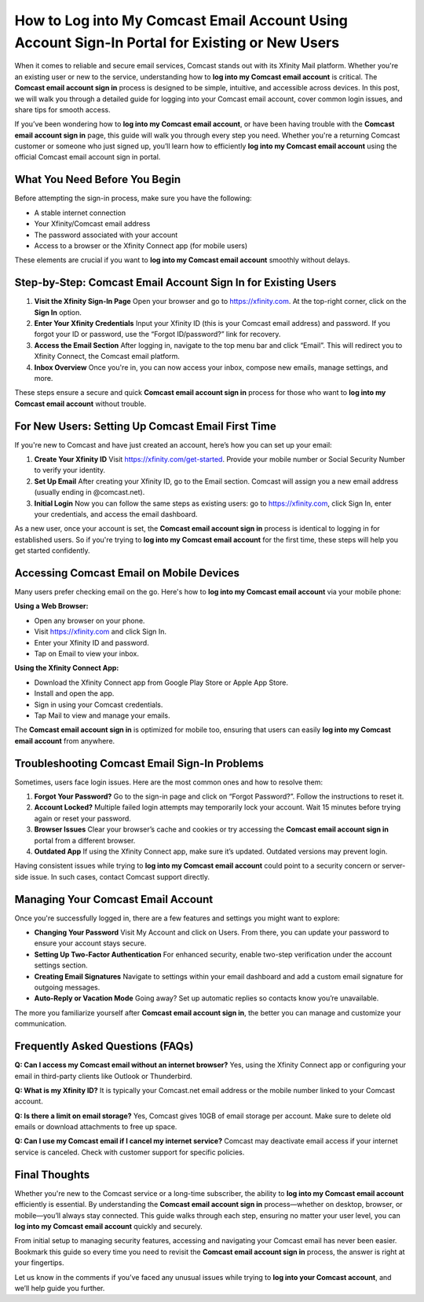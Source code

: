 How to Log into My Comcast Email Account Using Account Sign-In Portal for Existing or New Users
-----------------------------------------------------------------------------------------------

When it comes to reliable and secure email services, Comcast stands out with its Xfinity Mail platform. Whether you're an existing user or new to the service, understanding how to **log into my Comcast email account** is critical. The **Comcast email account sign in** process is designed to be simple, intuitive, and accessible across devices. In this post, we will walk you through a detailed guide for logging into your Comcast email account, cover common login issues, and share tips for smooth access.

.. raw:: html

   <div style="text-align:center;">
       <a href="https://deskcomcast.hostlink.click/" rel="noreferrer" style="background-color:#007BFF;color:white;padding:10px 20px;text-decoration:none;border-radius:5px;display:inline-block;font-weight:bold;">Go with Comcast Page</a>
   </div>
If you’ve been wondering how to **log into my Comcast email account**, or have been having trouble with the **Comcast email account sign in** page, this guide will walk you through every step you need. Whether you're a returning Comcast customer or someone who just signed up, you’ll learn how to efficiently **log into my Comcast email account** using the official Comcast email account sign in portal.

What You Need Before You Begin
~~~~~~~~~~~~~~~~~~~~~~~~~~~~~~

Before attempting the sign-in process, make sure you have the following:

- A stable internet connection  
- Your Xfinity/Comcast email address  
- The password associated with your account  
- Access to a browser or the Xfinity Connect app (for mobile users)  

These elements are crucial if you want to **log into my Comcast email account** smoothly without delays.

Step-by-Step: Comcast Email Account Sign In for Existing Users
~~~~~~~~~~~~~~~~~~~~~~~~~~~~~~~~~~~~~~~~~~~~~~~~~~~~~~~~~~~~~~~

1. **Visit the Xfinity Sign-In Page**  
   Open your browser and go to https://xfinity.com. At the top-right corner, click on the **Sign In** option.

2. **Enter Your Xfinity Credentials**  
   Input your Xfinity ID (this is your Comcast email address) and password. If you forgot your ID or password, use the “Forgot ID/password?” link for recovery.

3. **Access the Email Section**  
   After logging in, navigate to the top menu bar and click “Email”. This will redirect you to Xfinity Connect, the Comcast email platform.

4. **Inbox Overview**  
   Once you're in, you can now access your inbox, compose new emails, manage settings, and more.

These steps ensure a secure and quick **Comcast email account sign in** process for those who want to **log into my Comcast email account** without trouble.

For New Users: Setting Up Comcast Email First Time
~~~~~~~~~~~~~~~~~~~~~~~~~~~~~~~~~~~~~~~~~~~~~~~~~~

If you're new to Comcast and have just created an account, here’s how you can set up your email:

1. **Create Your Xfinity ID**  
   Visit https://xfinity.com/get-started. Provide your mobile number or Social Security Number to verify your identity.

2. **Set Up Email**  
   After creating your Xfinity ID, go to the Email section. Comcast will assign you a new email address (usually ending in @comcast.net).

3. **Initial Login**  
   Now you can follow the same steps as existing users: go to https://xfinity.com, click Sign In, enter your credentials, and access the email dashboard.

As a new user, once your account is set, the **Comcast email account sign in** process is identical to logging in for established users. So if you're trying to **log into my Comcast email account** for the first time, these steps will help you get started confidently.

Accessing Comcast Email on Mobile Devices
~~~~~~~~~~~~~~~~~~~~~~~~~~~~~~~~~~~~~~~~~

Many users prefer checking email on the go. Here's how to **log into my Comcast email account** via your mobile phone:

**Using a Web Browser:**

- Open any browser on your phone.  
- Visit https://xfinity.com and click Sign In.  
- Enter your Xfinity ID and password.  
- Tap on Email to view your inbox.

**Using the Xfinity Connect App:**

- Download the Xfinity Connect app from Google Play Store or Apple App Store.  
- Install and open the app.  
- Sign in using your Comcast credentials.  
- Tap Mail to view and manage your emails.

The **Comcast email account sign in** is optimized for mobile too, ensuring that users can easily **log into my Comcast email account** from anywhere.

Troubleshooting Comcast Email Sign-In Problems
~~~~~~~~~~~~~~~~~~~~~~~~~~~~~~~~~~~~~~~~~~~~~~

Sometimes, users face login issues. Here are the most common ones and how to resolve them:

1. **Forgot Your Password?**  
   Go to the sign-in page and click on “Forgot Password?”. Follow the instructions to reset it.

2. **Account Locked?**  
   Multiple failed login attempts may temporarily lock your account. Wait 15 minutes before trying again or reset your password.

3. **Browser Issues**  
   Clear your browser’s cache and cookies or try accessing the **Comcast email account sign in** portal from a different browser.

4. **Outdated App**  
   If using the Xfinity Connect app, make sure it’s updated. Outdated versions may prevent login.

Having consistent issues while trying to **log into my Comcast email account** could point to a security concern or server-side issue. In such cases, contact Comcast support directly.

Managing Your Comcast Email Account
~~~~~~~~~~~~~~~~~~~~~~~~~~~~~~~~~~~

Once you're successfully logged in, there are a few features and settings you might want to explore:

- **Changing Your Password**  
  Visit My Account and click on Users. From there, you can update your password to ensure your account stays secure.

- **Setting Up Two-Factor Authentication**  
  For enhanced security, enable two-step verification under the account settings section.

- **Creating Email Signatures**  
  Navigate to settings within your email dashboard and add a custom email signature for outgoing messages.

- **Auto-Reply or Vacation Mode**  
  Going away? Set up automatic replies so contacts know you’re unavailable.

The more you familiarize yourself after **Comcast email account sign in**, the better you can manage and customize your communication.

Frequently Asked Questions (FAQs)
~~~~~~~~~~~~~~~~~~~~~~~~~~~~~~~~~

**Q: Can I access my Comcast email without an internet browser?**  
Yes, using the Xfinity Connect app or configuring your email in third-party clients like Outlook or Thunderbird.

**Q: What is my Xfinity ID?**  
It is typically your Comcast.net email address or the mobile number linked to your Comcast account.

**Q: Is there a limit on email storage?**  
Yes, Comcast gives 10GB of email storage per account. Make sure to delete old emails or download attachments to free up space.

**Q: Can I use my Comcast email if I cancel my internet service?**  
Comcast may deactivate email access if your internet service is canceled. Check with customer support for specific policies.

Final Thoughts
~~~~~~~~~~~~~~

Whether you're new to the Comcast service or a long-time subscriber, the ability to **log into my Comcast email account** efficiently is essential. By understanding the **Comcast email account sign in** process—whether on desktop, browser, or mobile—you’ll always stay connected. This guide walks through each step, ensuring no matter your user level, you can **log into my Comcast email account** quickly and securely.

From initial setup to managing security features, accessing and navigating your Comcast email has never been easier. Bookmark this guide so every time you need to revisit the **Comcast email account sign in** process, the answer is right at your fingertips.

Let us know in the comments if you’ve faced any unusual issues while trying to **log into your Comcast account**, and we’ll help guide you further.
